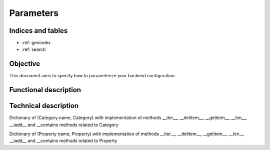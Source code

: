 ==========
Parameters
==========

.. contents:
    maxdepth: 2

.. module:: canopsis.configuration.parameters

Indices and tables
==================

* :ref:`genindex`
* :ref:`search`

Objective
=========

This document aims to specify how to parameterize your backend configuration.

Functional description
======================

Technical description
=====================

.. class:: Configuration

   Dictionary of (Category name, Category) with implementation of methods __iter__, __delitem__, __getitem__, __len__, __iadd__ and __contains methods related to Category

   .. data:: categories

   .. method:: get(category_name, default=None)

   .. method:: setdefault(category_name, category)

   .. method:: put(category)

   .. method:: unify(copy=False)

   .. method:: get_unified_category(name, copy=False)

   .. method:: add_unified_category(name, copy=False, new_content=None)

   .. method:: clean

   .. method:: copy

   .. method:: update(conf)

.. class:: Category

   Dictionary of (Property name, Property) with implementation of methods __iter__, __delitem__, __getitem__, __len__, __iadd__ and __contains methods related to Property

   .. data:: name

   .. data:: params

   .. method:: setdefault(param_name, param)

   .. method:: get(param_name, default=None)

   .. method:: put(param)

   .. method:: clean

   .. method:: copy(name=None)

.. class:: Parameter

   .. data:: name

   .. data:: value

   .. method:: copy(name=None)

   .. method:: clean

   .. staticmethod:: array(item_type=str)

   .. staticmethod:: bool(value)
